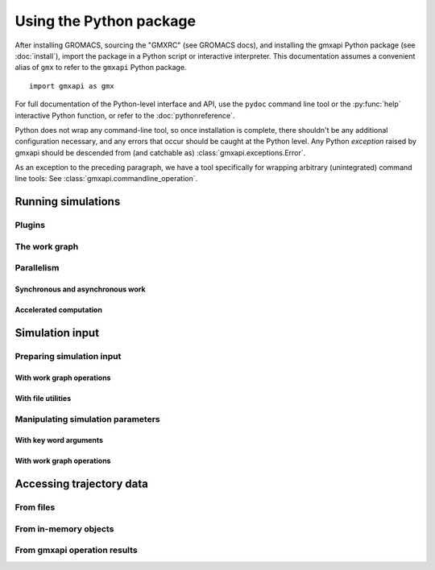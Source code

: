 ========================
Using the Python package
========================

After installing GROMACS, sourcing the "GMXRC" (see GROMACS docs), and installing
the gmxapi Python package (see :doc:`install`), import the package in a Python
script or interactive interpreter. This documentation assumes a convenient alias
of ``gmx`` to refer to the ``gmxapi`` Python package.

::

    import gmxapi as gmx

For full documentation of the Python-level interface and API, use the ``pydoc``
command line tool or the :py:func:`help` interactive Python function, or refer to
the :doc:`pythonreference`.

Python does not wrap any command-line tool, so once installation is complete,
there shouldn't be any additional configuration necessary, and any errors that
occur should be caught at the Python level. Any Python *exception* raised by gmxapi
should be descended from (and catchable as) :class:`gmxapi.exceptions.Error`.

As an exception to the preceding paragraph, we have a tool specifically for
wrapping arbitrary (unintegrated) command line tools: See :class:`gmxapi.commandline_operation`.

Running simulations
===================

Plugins
-------

The work graph
--------------

Parallelism
-----------

Synchronous and asynchronous work
^^^^^^^^^^^^^^^^^^^^^^^^^^^^^^^^^

Accelerated computation
^^^^^^^^^^^^^^^^^^^^^^^

Simulation input
================

Preparing simulation input
--------------------------

With work graph operations
^^^^^^^^^^^^^^^^^^^^^^^^^^

With file utilities
^^^^^^^^^^^^^^^^^^^

Manipulating simulation parameters
----------------------------------

With key word arguments
^^^^^^^^^^^^^^^^^^^^^^^

With work graph operations
^^^^^^^^^^^^^^^^^^^^^^^^^^

Accessing trajectory data
=========================

From files
----------

From in-memory objects
----------------------

From gmxapi operation results
-----------------------------
